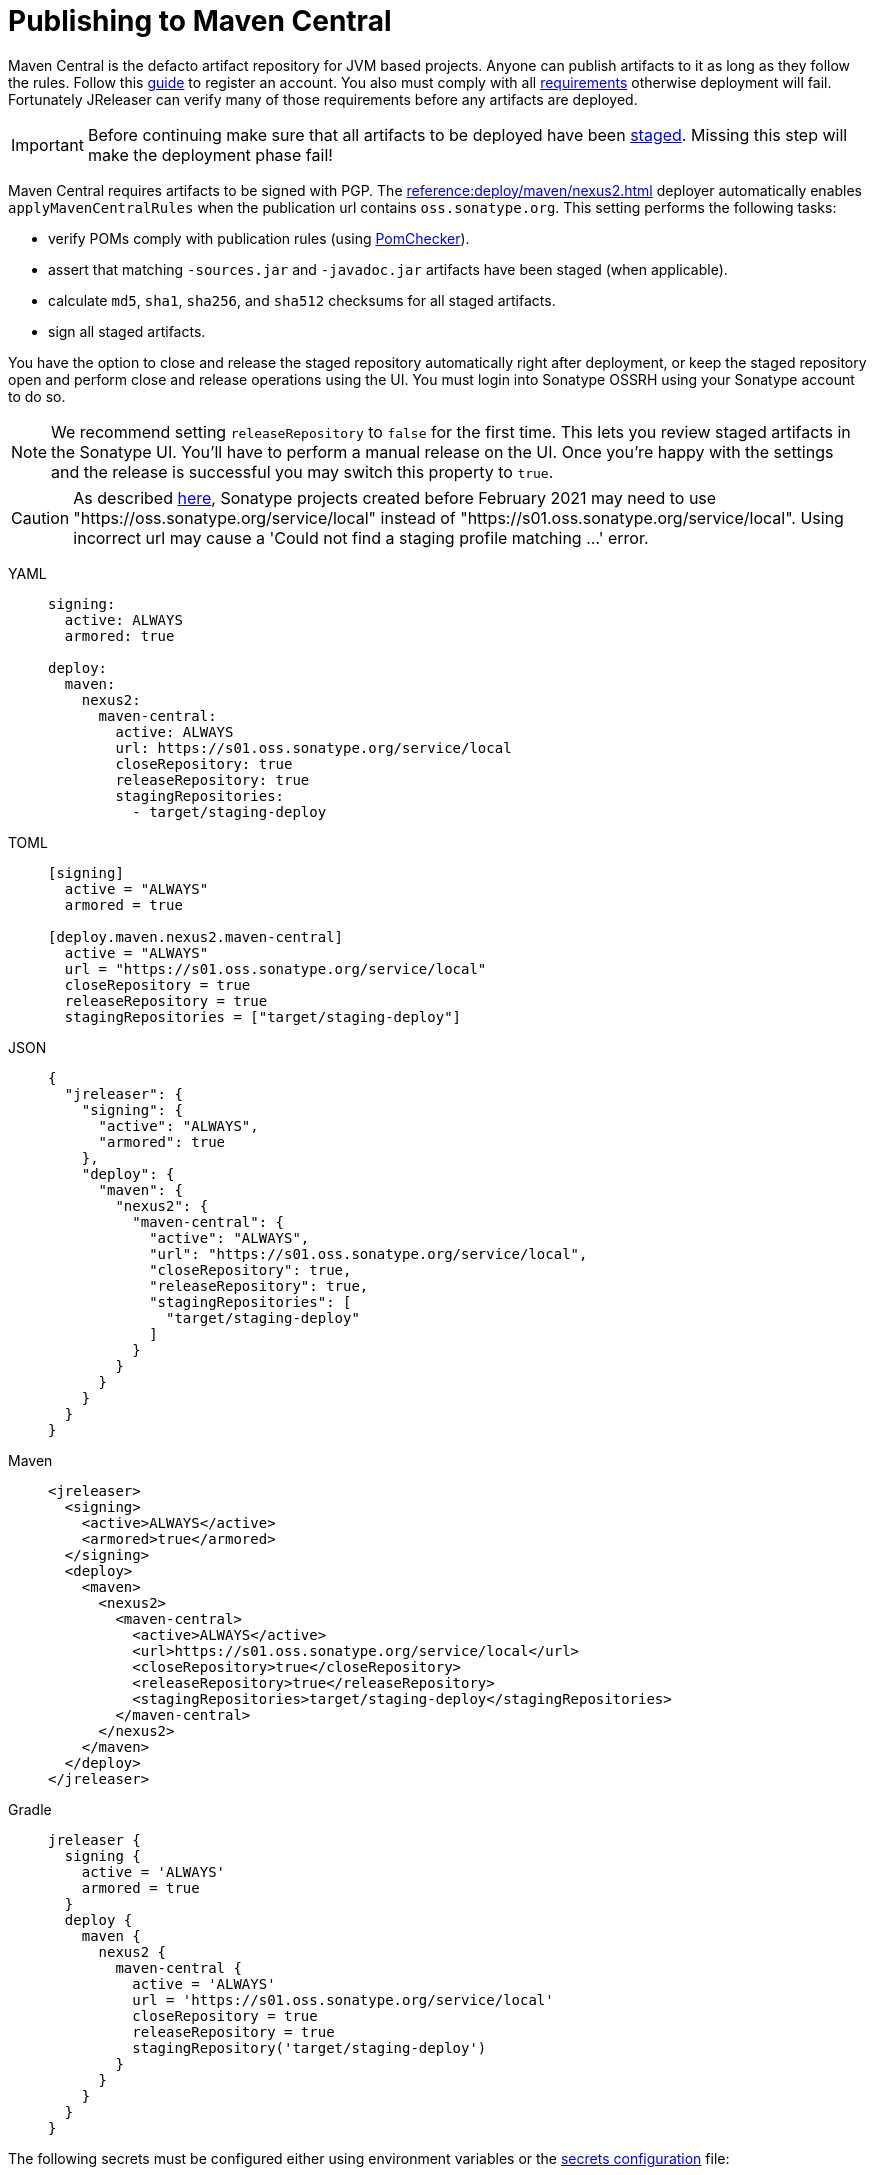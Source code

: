 = Publishing to Maven Central
:deployer_url:     pass:[https://s01.oss.sonatype.org/service/local]
:deployer_old_url: pass:[https://oss.sonatype.org/service/local]

Maven Central is the defacto artifact repository for JVM based projects. Anyone can publish artifacts to it as long as
they follow the rules. Follow this link:https://central.sonatype.org/publish/publish-guide/[guide] to register an account.
You also must comply with all link:https://central.sonatype.org/publish/requirements/#review-requirements[requirements]
otherwise deployment will fail. Fortunately JReleaser can verify many of those requirements before any artifacts are
deployed.

IMPORTANT: Before continuing make sure that all artifacts to be deployed have been xref:maven/staging-artifacts.adoc[staged].
Missing this step will make the deployment phase fail!

Maven Central requires artifacts to be signed with PGP. The xref:reference:deploy/maven/nexus2.adoc[] deployer
automatically enables `applyMavenCentralRules` when the publication url contains `oss.sonatype.org`. This setting
performs the following tasks:

- verify POMs comply with publication rules (using link:https://kordamp.org/pomchecker/pomchecker-cli/index.html[PomChecker]).
- assert that matching `-sources.jar` and `-javadoc.jar` artifacts have been staged (when applicable).
- calculate `md5`, `sha1`, `sha256`, and `sha512` checksums for all staged artifacts.
- sign all staged artifacts.

You have the option to close and release the staged repository automatically right after deployment, or keep the staged
repository open and perform close and release operations using the UI. You must login into Sonatype OSSRH using your
Sonatype account to do so.

NOTE: We recommend setting `releaseRepository` to `false` for the first time. This lets you review staged artifacts in the
Sonatype UI. You'll have to perform a manual release on the UI. Once you're happy with the settings and the release is
successful you may switch this property to `true`.

CAUTION: As described https://central.sonatype.org/publish/release/#login-into-ossrh[here], Sonatype projects created
before February 2021 may need to use "{deployer_old_url}" instead of "{deployer_url}". Using incorrect url may cause
a 'Could not find a staging profile matching ...' error.

[tabs]
====
YAML::
+
--
[source,yaml]
[subs="+macros,attributes"]
----
signing:
  active: ALWAYS
  armored: true

deploy:
  maven:
    nexus2:
      maven-central:
        active: ALWAYS
        url: {deployer_url}
        closeRepository: true
        releaseRepository: true
        stagingRepositories:
          - target/staging-deploy
----
--
TOML::
+
--
[source,toml]
[subs="+macros,attributes"]
----
[signing]
  active = "ALWAYS"
  armored = true

[deploy.maven.nexus2.maven-central]
  active = "ALWAYS"
  url = "{deployer_url}"
  closeRepository = true
  releaseRepository = true
  stagingRepositories = ["target/staging-deploy"]
----
--
JSON::
+
--
[source,json]
[subs="+macros,attributes"]
----
{
  "jreleaser": {
    "signing": {
      "active": "ALWAYS",
      "armored": true
    },
    "deploy": {
      "maven": {
        "nexus2": {
          "maven-central": {
            "active": "ALWAYS",
            "url": "{deployer_url}",
            "closeRepository": true,
            "releaseRepository": true,
            "stagingRepositories": [
              "target/staging-deploy"
            ]
          }
        }
      }  
    }
  }
}
----
--
Maven::
+
--
[source,xml]
[subs="+macros,attributes,verbatim"]
----
<jreleaser>
  <signing>
    <active>ALWAYS</active>
    <armored>true</armored>
  </signing>
  <deploy>
    <maven>
      <nexus2>
        <maven-central>
          <active>ALWAYS</active>
          <url>{deployer_url}</url>
          <closeRepository>true</closeRepository>
          <releaseRepository>true</releaseRepository>
          <stagingRepositories>target/staging-deploy</stagingRepositories>
        </maven-central>
      </nexus2>
    </maven>
  </deploy>
</jreleaser>
----
--
Gradle::
+
--
[source,groovy]
[subs="+macros,attributes"]
----
jreleaser {
  signing {
    active = 'ALWAYS'
    armored = true
  }
  deploy {
    maven {
      nexus2 {
        maven-central {
          active = 'ALWAYS'
          url = '{deployer_url}'
          closeRepository = true
          releaseRepository = true
          stagingRepository('target/staging-deploy')
        }
      }
    }
  }
}
----
--
====

The following secrets must be configured either using environment variables or the xref:reference:environment.adoc[secrets configuration]
file:

- `JRELEASER_GPG_PUBLIC_KEY`
- `JRELEASER_GPG_SECRET_KEY`
- `JRELEASER_GPG_PASSPHRASE`
- `JRELEASER_NEXUS2_MAVEN_CENTRAL_USERNAME` or  `JRELEASER_NEXUS2_USERNAME`
- `JRELEASER_NEXUS2_MAVEN_CENTRAL_PASSWORD` or  `JRELEASER_NEXUS2_PASSWORD`

== Maven

The following `pom.xml` file shows the minimum required configuration

.pom.xml
[source,xml]
[subs="+macros,attributes,verbatim"]
----
<?xml version="1.0" encoding="UTF-8"?>
<project xsi:schemaLocation="http://maven.apache.org/POM/4.0.0 http://maven.apache.org/xsd/maven-4.0.0.xsd" xmlns="http://maven.apache.org/POM/4.0.0"
    xmlns:xsi="http://www.w3.org/2001/XMLSchema-instance">
    <modelVersion>4.0.0</modelVersion>
    <groupId>com.acme</groupId>
    <artifactId>app</artifactId>
    <version>1.0.0</version>

    <name>app</name>
    <description>Sample application</description>
    <url>pass:[https://github.com/aalmiray/app]</url>
    <inceptionYear>2021</inceptionYear>

    <properties>
        <project.build.sourceEncoding>UTF-8</project.build.sourceEncoding>
        <maven.compiler.release>11</maven.compiler.release>
    </properties>

    <licenses>
        <license>
            <name>Apache-2.0</name>
            <url>pass:[https://spdx.org/licenses/Apache-2.0.html]</url>
            <distribution>repo</distribution>
        </license>
    </licenses>

    <developers>
        <developer>
            <id>aalmiray</id>
            <name>Andres Almiray</name>
        </developer>
    </developers>

    <scm>
        <connection>scm:git:https://github.com/aalmiray/app.git</connection>
        <developerConnection>scm:git:https://github.com/aalmiray/app.git</developerConnection>
        <url>pass:[https://github.com/aalmiray/app.git]</url>
        <tag>HEAD</tag>
    </scm>

    <build>
        <pluginManagement>
            <plugins>
                <plugin>
                    <groupId>org.apache.maven.plugins</groupId>
                    <artifactId>maven-deploy-plugin</artifactId>
                    <version>3.0.0</version>
                </plugin>
                <plugin>
                    <groupId>org.apache.maven.plugins</groupId>
                    <artifactId>maven-compiler-plugin</artifactId>
                    <version>3.10.1</version>
                </plugin>
                <plugin>
                    <groupId>org.apache.maven.plugins</groupId>
                    <artifactId>maven-javadoc-plugin</artifactId>
                    <version>3.2.0</version>
                </plugin>
                <plugin>
                    <groupId>org.apache.maven.plugins</groupId>
                    <artifactId>maven-sources-plugin</artifactId>
                    <version>3.2.1</version>
                </plugin>
                <plugin>
                    <groupId>org.jreleaser</groupId>
                    <artifactId>jreleaser-maven-plugin</artifactId>
                    <version>{jreleaser-version}</version>
                </plugin>
            </plugins>
        </pluginManagement>
        <plugins>
            <plugin>
                <groupId>org.jreleaser</groupId>
                <artifactId>jreleaser-maven-plugin</artifactId>
                <configuration>
                    <jreleaser>
                        <signing>
                            <active>ALWAYS</active>
                            <armored>true</armored>
                        </signing>
                      <deploy>
                          <maven>
                              <nexus2>
                                  <maven-central>
                                      <active>ALWAYS</active>
                                      <url>{deployer_url}</url>
                                      <closeRepository>true</closeRepository>
                                      <releaseRepository>true</releaseRepository>
                                      <stagingRepositories>target/staging-deploy</stagingRepositories>
                                  </maven-central>
                              </nexus2>
                          </maven>
                      </deploy>
                    </jreleaser>
                </configuration>
            </plugin>
        </plugins>
    </build>

    <profiles>
        <profile>
            <id>publication</id>
            <build>
                <plugins>
                    <plugin>
                        <groupId>org.apache.maven.plugins</groupId>
                        <artifactId>maven-javadoc-plugin</artifactId>
                        <executions>
                            <execution>
                                <id>attach-javadocs</id>
                                <goals>
                                    <goal>jar</goal>
                                </goals>
                                <configuration>
                                    <attach>true</attach>
                                </configuration>
                            </execution>
                        </executions>
                    </plugin>
                    <plugin>
                        <groupId>org.apache.maven.plugins</groupId>
                        <artifactId>maven-source-plugin</artifactId>
                        <executions>
                            <execution>
                                <id>attach-sources</id>
                                <goals>
                                    <goal>jar</goal>
                                </goals>
                                <configuration>
                                    <attach>true</attach>
                                </configuration>
                            </execution>
                        </executions>
                    </plugin>
                </plugins>
            </build>
        </profile>
    </profiles>
</project>
----

Store secrets in xref:reference:environment.adoc[~/.jreleaser/config.toml]. The TOML format is chosen as it allows multiline
strings which are required for defining both public and secret keys. You may opt instead to use the YAML format in which
case be aware of indentation or use environment variables.

.~/.jreleaser/config.toml
[source,toml]
----
JRELEASER_NEXUS2_USERNAME = "<your-sonatype-account-username>"
JRELEASER_NEXUS2_PASSWORD = "<your-sonatype-account-password>"
JRELEASER_GPG_PASSPHRASE = "<your-pgp-passphrase>"

JRELEASER_GPG_PUBLIC_KEY="""-----BEGIN PGP PUBLIC KEY BLOCK-----

<contents-of-your-public-key>

-----END PGP PUBLIC KEY BLOCK-----"""

JRELEASER_GPG_SECRET_KEY="""-----BEGIN PGP PRIVATE KEY BLOCK-----

<contents-of-your-private-key>

-----END PGP PRIVATE KEY BLOCK-----"""
----

You may export public and private keys with the following commands:

[source]
----
$ gpg --output public.pgp --armor --export username@email
$ gpg --output private.pgp --armor --export-secret-key username@email
----

If you do not wish to configure public and private keys in the secrets configuration file you may directly refer to the
exported key files, in which case signing configuration should be updated to the following:

[source,xml]
[subs="+macros,attributes,verbatim"]
----
<jreleaser>
    <signing>
      <active>ALWAYS</active>
      <armored>true</armored>
      <mode>FILE</mode>
      <publicKey>path/to/public.pgp</publicKey>
      <secretKey>path/to/private.pgp</secretKey>
    </signing>
</jreleaser>
----

WARNING: DO NOT commit public and private key files to source control!

Once all configuration is in place you may execute the following commands:

1) Verify release & deploy configuration

[source]
----
$ mvn jreleaser:config
----

2) Stage all artifacts to a local directory

[source]
----
$ mvn -Ppublication deploy -DaltDeploymentRepository=local::file:./target/staging-deploy
----

3) Deploy and release

[source]
----
$ mvn jreleaser:full-release
----

== Gradle

The following `build.gradle` file shows the minimum required configuration

.build.gradle
[source,groovy]
[subs="+macros,attributes"]
----
plugins {
    id 'java-library'
    id 'maven-publish'
    id 'org.jreleaser' version '{jreleaser-version}'
}

java {
    withJavadocJar()
    withSourcesJar()
}

publishing {
    publications {
        maven(MavenPublication) {
            groupId = 'com.acme'
            artifactId = 'app'

            from components.java

            pom {
                name = 'app'
                description = 'Sample application'
                url = 'https://github.com/aalmiray/app'
                inceptionYear = '2021'
                licenses {
                    license {
                        name = 'Apache-2.0'
                        url = 'https://spdx.org/licenses/Apache-2.0.html'
                    }
                }
                developers {
                    developer {
                        id = 'aalmiray'
                        name = 'Andres Almiray'
                    }
                }
                scm {
                    connection = 'scm:git:https://github.com/aalmiray/app.git'
                    developerConnection = 'scm:git:ssh://github.com/aalmiray/app.git'
                    url = 'http://github.com/aalmiray/app'
                }
            }
        }
    }

    repositories {
        maven {
            url = layout.buildDirectory.dir('staging-deploy')
        }
    }
}

jreleaser {
    signing {
        active = 'ALWAYS'
        armored = true
    }
    deploy {
        maven {
            nexus2 {
                'maven-central' {
                    active = 'ALWAYS'
                    url = 'https://s01.oss.sonatype.org/service/local'
                    closeRepository = true
                    releaseRepository = true
                    stagingRepository('build/staging-deploy')
                }
            }
        }
    }
}
----

Store secrets in xref:reference:environment.adoc[~/.jreleaser/config.toml]. The TOML format is chosen as it allows multiline
strings which are required for defining both public and secret keys. You may opt instead to use the YAML format in which
case be aware of indentation or use environment variables.

.~/.jreleaser/config.toml
[source,toml]
----
JRELEASER_NEXUS2_USERNAME = "<your-sonatype-account-username>"
JRELEASER_NEXUS2_PASSWORD = "<your-sonatype-account-password>"
JRELEASER_GPG_PASSPHRASE = "<your-pgp-passphrase>"

JRELEASER_GPG_PUBLIC_KEY="""-----BEGIN PGP PUBLIC KEY BLOCK-----

<contents-of-your-public-key>

-----END PGP PUBLIC KEY BLOCK-----"""

JRELEASER_GPG_SECRET_KEY="""-----BEGIN PGP PRIVATE KEY BLOCK-----

<contents-of-your-private-key>

-----END PGP PRIVATE KEY BLOCK-----"""
----

You may export public and private keys with the following commands:

[source]
----
$ gpg --output public.pgp --armor --export username@email
$ gpg --output private.pgp --armor --export-secret-key username@email
----

If you do not wish to configure public and private keys in the secrets configuration file you may directly refer to the
exported key files, in which case signing configuration should be updated to the following:

.build.gradle
[source,groovy]
[subs="+macros,attributes"]
----
jreleaser {
    signing {
        active = 'ALWAYS'
        armored = true
        mode = 'FILE'
        publicKey = 'path/to/public.pgp'
        secreteKey = 'path/to/private.pgp'
    }
}
----

WARNING: DO NOT commit public and private key files to source control!

Once all configuration is in place you may execute the following commands:

1) Verify release & deploy configuration

[source]
----
$ ./gradlew jreleaserConfig
----

2) Stage all artifacts to a local directory

[source]
----
$ ./gradlew publish
----

3) Deploy and release

[source]
----
$ ./gradlew jreleaserFullRelease
----
